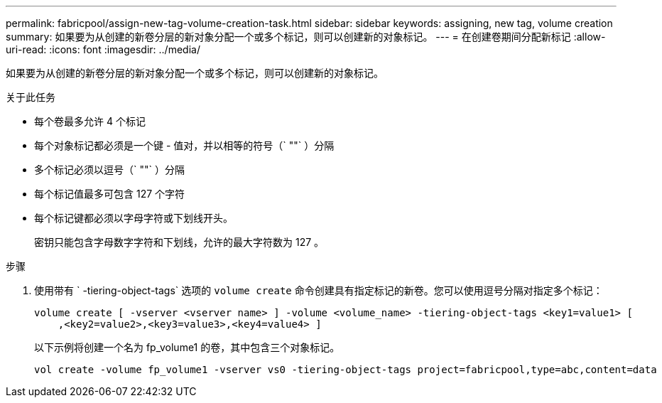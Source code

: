 ---
permalink: fabricpool/assign-new-tag-volume-creation-task.html 
sidebar: sidebar 
keywords: assigning, new tag, volume creation 
summary: 如果要为从创建的新卷分层的新对象分配一个或多个标记，则可以创建新的对象标记。 
---
= 在创建卷期间分配新标记
:allow-uri-read: 
:icons: font
:imagesdir: ../media/


[role="lead"]
如果要为从创建的新卷分层的新对象分配一个或多个标记，则可以创建新的对象标记。

.关于此任务
* 每个卷最多允许 4 个标记
* 每个对象标记都必须是一个键 - 值对，并以相等的符号（` ""` ）分隔
* 多个标记必须以逗号（` ""` ）分隔
* 每个标记值最多可包含 127 个字符
* 每个标记键都必须以字母字符或下划线开头。
+
密钥只能包含字母数字字符和下划线，允许的最大字符数为 127 。



.步骤
. 使用带有 ` -tiering-object-tags` 选项的 `volume create` 命令创建具有指定标记的新卷。您可以使用逗号分隔对指定多个标记：
+
[listing]
----
volume create [ -vserver <vserver name> ] -volume <volume_name> -tiering-object-tags <key1=value1> [
    ,<key2=value2>,<key3=value3>,<key4=value4> ]
----
+
以下示例将创建一个名为 fp_volume1 的卷，其中包含三个对象标记。

+
[listing]
----
vol create -volume fp_volume1 -vserver vs0 -tiering-object-tags project=fabricpool,type=abc,content=data
----

